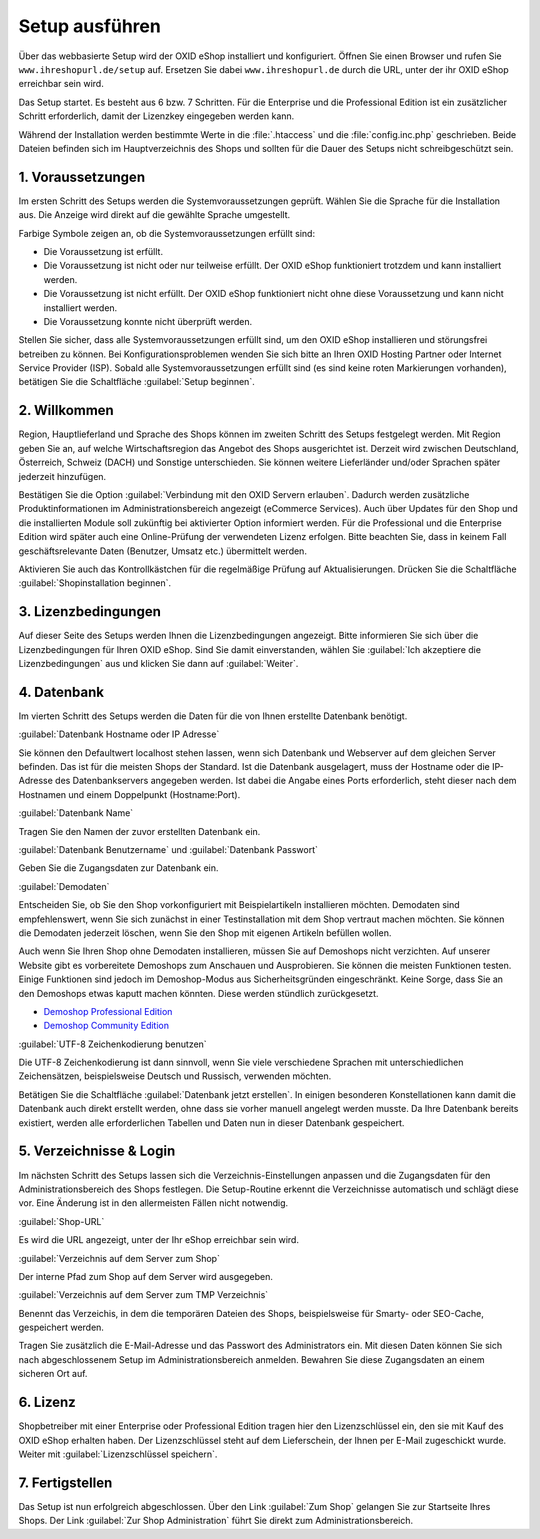 ﻿Setup ausführen
===============
Über das webbasierte Setup wird der OXID eShop installiert und konfiguriert. Öffnen Sie einen Browser und rufen Sie ``www.ihreshopurl.de/setup`` auf. Ersetzen Sie dabei ``www.ihreshopurl.de`` durch die URL, unter der ihr OXID eShop erreichbar sein wird.

Das Setup startet. Es besteht aus 6 bzw. 7 Schritten. Für die Enterprise und die Professional Edition ist ein zusätzlicher Schritt erforderlich, damit der Lizenzkey eingegeben werden kann.

Während der Installation werden bestimmte Werte in die :file:`.htaccess` und die :file:`config.inc.php` geschrieben. Beide Dateien befinden sich im Hauptverzeichnis des Shops und sollten für die Dauer des Setups nicht schreibgeschützt sein.

1. Voraussetzungen
------------------
Im ersten Schritt des Setups werden die Systemvoraussetzungen geprüft. Wählen Sie die Sprache für die Installation aus. Die Anzeige wird direkt auf die gewählte Sprache umgestellt.

Farbige Symbole zeigen an, ob die Systemvoraussetzungen erfüllt sind:

.. |install-pass| image:: ../../media/icons-de/install-pass.png
.. |install-pmin| image:: ../../media/icons-de/install-pmin.png
.. |install-fail| image:: ../../media/icons-de/install-fail.png
.. |install-null| image:: ../../media/icons-de/install-null.png

* |install-pass| Die Voraussetzung ist erfüllt.
* |install-pmin| Die Voraussetzung ist nicht oder nur teilweise erfüllt. Der OXID eShop funktioniert trotzdem und kann installiert werden.
* |install-fail| Die Voraussetzung ist nicht erfüllt. Der OXID eShop funktioniert nicht ohne diese Voraussetzung und kann nicht installiert werden.
* |install-null| Die Voraussetzung konnte nicht überprüft werden.

Stellen Sie sicher, dass alle Systemvoraussetzungen erfüllt sind, um den OXID eShop installieren und störungsfrei betreiben zu können. Bei Konfigurationsproblemen wenden Sie sich bitte an Ihren OXID Hosting Partner oder Internet Service Provider (ISP). Sobald alle Systemvoraussetzungen erfüllt sind (es sind keine roten Markierungen vorhanden), betätigen Sie die Schaltfläche :guilabel:`Setup beginnen`.

2. Willkommen
-------------
Region, Hauptlieferland und Sprache des Shops können im zweiten Schritt des Setups festgelegt werden. Mit Region geben Sie an, auf welche Wirtschaftsregion das Angebot des Shops ausgerichtet ist. Derzeit wird zwischen Deutschland, Österreich, Schweiz (DACH) und Sonstige unterschieden. Sie können weitere Lieferländer und/oder Sprachen später jederzeit hinzufügen.

Bestätigen Sie die Option :guilabel:`Verbindung mit den OXID Servern erlauben`. Dadurch werden zusätzliche Produktinformationen im Administrationsbereich angezeigt (eCommerce Services). Auch über Updates für den Shop und die installierten Module soll zukünftig bei aktivierter Option informiert werden. Für die Professional und die Enterprise Edition wird später auch eine Online-Prüfung der verwendeten Lizenz erfolgen. Bitte beachten Sie, dass in keinem Fall geschäftsrelevante Daten (Benutzer, Umsatz etc.) übermittelt werden.

Aktivieren Sie auch das Kontrollkästchen für die regelmäßige Prüfung auf Aktualisierungen. Drücken Sie die Schaltfläche :guilabel:`Shopinstallation beginnen`.

3. Lizenzbedingungen
--------------------
Auf dieser Seite des Setups werden Ihnen die Lizenzbedingungen angezeigt. Bitte informieren Sie sich über die Lizenzbedingungen für Ihren OXID eShop. Sind Sie damit einverstanden, wählen Sie :guilabel:`Ich akzeptiere die Lizenzbedingungen` aus und klicken Sie dann auf :guilabel:`Weiter`.

4. Datenbank
------------
Im vierten Schritt des Setups werden die Daten für die von Ihnen erstellte Datenbank benötigt.

:guilabel:`Datenbank Hostname oder IP Adresse`

Sie können den Defaultwert localhost stehen lassen, wenn sich Datenbank und Webserver auf dem gleichen Server befinden. Das ist für die meisten Shops der Standard. Ist die Datenbank ausgelagert, muss der Hostname oder die IP-Adresse des Datenbankservers angegeben werden. Ist dabei die Angabe eines Ports erforderlich, steht dieser nach dem Hostnamen und einem Doppelpunkt (Hostname:Port).

:guilabel:`Datenbank Name`

Tragen Sie den Namen der zuvor erstellten Datenbank ein.

:guilabel:`Datenbank Benutzername` und :guilabel:`Datenbank Passwort`

Geben Sie die Zugangsdaten zur Datenbank ein.

:guilabel:`Demodaten`

Entscheiden Sie, ob Sie den Shop vorkonfiguriert mit Beispielartikeln installieren möchten. Demodaten sind empfehlenswert, wenn Sie sich zunächst in einer Testinstallation mit dem Shop vertraut machen möchten. Sie können die Demodaten jederzeit löschen, wenn Sie den Shop mit eigenen Artikeln befüllen wollen.

Auch wenn Sie Ihren Shop ohne Demodaten installieren, müssen Sie auf Demoshops nicht verzichten. Auf unserer Website gibt es vorbereitete Demoshops zum Anschauen und Ausprobieren. Sie können die meisten Funktionen testen. Einige Funktionen sind jedoch im Demoshop-Modus aus Sicherheitsgründen eingeschränkt. Keine Sorge, dass Sie an den Demoshops etwas kaputt machen könnten. Diese werden stündlich zurückgesetzt.

*  `Demoshop Professional Edition <https://demoshop.oxid-esales.com/professional-edition>`_ 
*  `Demoshop Community Edition <https://demoshop.oxid-esales.com/community-edition>`_ 

:guilabel:`UTF-8 Zeichenkodierung benutzen`

Die UTF-8 Zeichenkodierung ist dann sinnvoll, wenn Sie viele verschiedene Sprachen mit unterschiedlichen Zeichensätzen, beispielsweise Deutsch und Russisch, verwenden möchten.

Betätigen Sie die Schaltfläche :guilabel:`Datenbank jetzt erstellen`. In einigen besonderen Konstellationen kann damit die Datenbank auch direkt erstellt werden, ohne dass sie vorher manuell angelegt werden musste. Da Ihre Datenbank bereits existiert, werden alle erforderlichen Tabellen und Daten nun in dieser Datenbank gespeichert.

5. Verzeichnisse \& Login
-------------------------
Im nächsten Schritt des Setups lassen sich die Verzeichnis-Einstellungen anpassen und die Zugangsdaten für den Administrationsbereich des Shops festlegen. Die Setup-Routine erkennt die Verzeichnisse automatisch und schlägt diese vor. Eine Änderung ist in den allermeisten Fällen nicht notwendig.

:guilabel:`Shop-URL`

Es wird die URL angezeigt, unter der Ihr eShop erreichbar sein wird.

:guilabel:`Verzeichnis auf dem Server zum Shop`

Der interne Pfad zum Shop auf dem Server wird ausgegeben.

:guilabel:`Verzeichnis auf dem Server zum TMP Verzeichnis`

Benennt das Verzeichis, in dem die temporären Dateien des Shops, beispielsweise für Smarty- oder SEO-Cache, gespeichert werden.

Tragen Sie zusätzlich die E-Mail-Adresse und das Passwort des Administrators ein. Mit diesen Daten können Sie sich nach abgeschlossenem Setup im Administrationsbereich anmelden. Bewahren Sie diese Zugangsdaten an einem sicheren Ort auf.

6. Lizenz
---------
Shopbetreiber mit einer Enterprise oder Professional Edition tragen hier den Lizenzschlüssel ein, den sie mit Kauf des OXID eShop erhalten haben. Der Lizenzschlüssel steht auf dem Lieferschein, der Ihnen per E-Mail zugeschickt wurde. Weiter mit :guilabel:`Lizenzschlüssel speichern`.

7. Fertigstellen
----------------
Das Setup ist nun erfolgreich abgeschlossen. Über den Link :guilabel:`Zum Shop` gelangen Sie zur Startseite Ihres Shops. Der Link :guilabel:`Zur Shop Administration` führt Sie direkt zum Administrationsbereich.

.. Intern: oxbaaf, Status:
